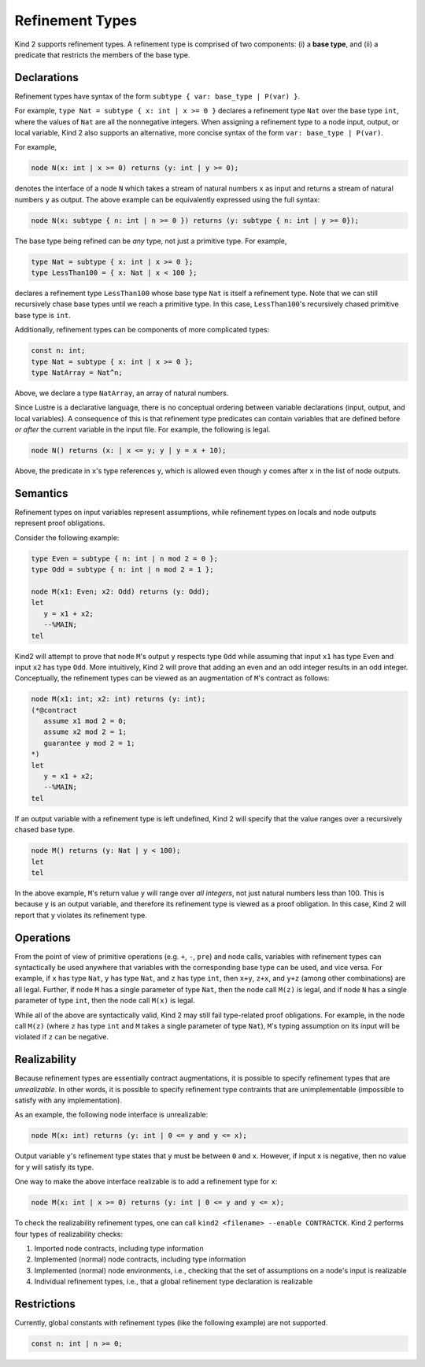 .. _2_input/3_machine_ints:


Refinement Types
================

Kind 2 supports refinement types. A refinement type is comprised of two components: 
(i) a **base type**, and
(ii) a predicate that restricts the members of the base type.

Declarations
------------

Refinement types have syntax of the form ``subtype { var: base_type | P(var) }``. 

For example, ``type Nat = subtype { x: int | x >= 0 }``
declares a refinement type ``Nat`` over the base type ``int``, 
where the values of ``Nat`` are all the nonnegative integers.
When assigning a refinement type to a node input, output, or local variable, Kind 2 also 
supports an alternative, more concise syntax of the form ``var: base_type | P(var)``. 

For example,

.. code-block::

   node N(x: int | x >= 0) returns (y: int | y >= 0);

denotes the interface of a node ``N`` which takes a stream of natural numbers ``x`` as input
and returns a stream of natural numbers ``y`` as output. 
The above example can be equivalently expressed using the full syntax:

.. code-block::

   node N(x: subtype { n: int | n >= 0 }) returns (y: subtype { n: int | y >= 0});

The base type being refined can be *any* type, not just a primitive type. 
For example,

.. code-block::

   type Nat = subtype { x: int | x >= 0 };
   type LessThan100 = { x: Nat | x < 100 };

declares a refinement type ``LessThan100`` whose base type ``Nat`` is itself a refinement type.
Note that we can still recursively chase base types until we reach a primitive type.
In this case, ``LessThan100``'s recursively chased primitive base type is ``int``.

Additionally, refinement types can be components of more complicated types:

.. code-block::

   const n: int;
   type Nat = subtype { x: int | x >= 0 };
   type NatArray = Nat^n;

Above, we declare a type ``NatArray``, an array of natural numbers.

Since Lustre is a declarative language, there is no conceptual ordering between variable declarations
(input, output, and local variables). A consequence of this is that refinement type predicates can 
contain variables that are defined before *or after* the current variable in the input file.
For example, the following is legal.

.. code-block::

   node N() returns (x: | x <= y; y | y = x + 10);

Above, the predicate in ``x``'s type references ``y``, which is allowed even though 
``y`` comes after ``x`` in the list of node outputs. 

Semantics
---------

Refinement types on input variables represent assumptions, while refinement types on 
locals and node outputs represent proof obligations. 

Consider the following example:

.. code-block::

   type Even = subtype { n: int | n mod 2 = 0 };
   type Odd = subtype { n: int | n mod 2 = 1 };

   node M(x1: Even; x2: Odd) returns (y: Odd);
   let
      y = x1 + x2;
      --%MAIN;
   tel

Kind2 will attempt to prove that node ``M``'s output ``y`` respects type ``Odd``
while assuming that input ``x1`` has type ``Even`` and input ``x2`` has type ``Odd``.
More intuitively, Kind 2 will prove
that adding an even and an odd integer results in an odd integer. 
Conceptually, the refinement types can be viewed as an augmentation of
``M``'s contract as follows:

.. code-block::

   node M(x1: int; x2: int) returns (y: int);
   (*@contract
      assume x1 mod 2 = 0; 
      assume x2 mod 2 = 1;
      guarantee y mod 2 = 1;
   *)
   let
      y = x1 + x2;
      --%MAIN;
   tel

If an output variable with a refinement type is left undefined, Kind 2 will specify that the value 
ranges over a recursively chased base type.

.. code-block::

   node M() returns (y: Nat | y < 100);
   let
   tel

In the above example, ``M``'s return value ``y`` will range over *all integers*, 
not just natural numbers less than 100. This is because ``y`` is an output variable,
and therefore its refinement type is viewed as a proof obligation. 
In this case, Kind 2 will report that ``y`` violates its refinement type. 

Operations
----------

From the point of view of primitive operations (e.g. ``+``, ``-``, ``pre``) and node 
calls, variables with refinement types can syntactically be used anywhere that variables with the 
corresponding base type can be used, and vice versa. 
For example, if ``x`` has type ``Nat``, ``y`` has type ``Nat``, and ``z`` has type
``int``, then ``x+y``, ``z+x``, and ``y+z`` (among other combinations) are all legal. 
Further, if node ``M`` has a single parameter of type ``Nat``, then 
the node call ``M(z)`` is legal, and if node ``N`` has a single parameter 
of type ``int``, then the node call ``M(x)`` is legal. 

While all of the above are syntactically valid, 
Kind 2 may still fail type-related proof obligations. 
For example, in the node call ``M(z)``
(where ``z`` has type ``int`` and ``M`` takes a single parameter of type ``Nat``),
``M``'s typing assumption on its input will be violated if ``z`` can be negative. 

Realizability
-------------

Because refinement types are essentially contract augmentations, it is possible to specify 
refinement types that are *unrealizable*. In other words, it is possible 
to specify refinement type contraints that are unimplementable (impossible to satisfy with any implementation).

As an example, the following node interface is unrealizable:

.. code-block::

   node M(x: int) returns (y: int | 0 <= y and y <= x);

Output variable ``y``'s refinement type states that ``y`` must be between ``0`` and ``x``.
However, if input ``x`` is negative, then no value for ``y`` will satisfy its type.

One way to make the above interface realizable is to add a refinement type for ``x``:

.. code-block::

   node M(x: int | x >= 0) returns (y: int | 0 <= y and y <= x);

To check the realizability refinement types, one can call ``kind2 <filename> --enable CONTRACTCK``.
Kind 2 performs four types of realizability checks:

1. Imported node contracts, including type information
2. Implemented (normal) node contracts, including type information
3. Implemented (normal) node environments, i.e., checking that the set of assumptions on a node's input is realizable
4. Individual refinement types, i.e., that a global refinement type declaration is realizable

Restrictions
------------

Currently, global constants with refinement types (like the following example) are not supported.

.. code-block::

   const n: int | n >= 0;







